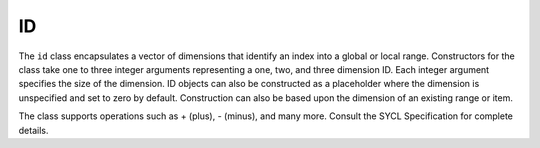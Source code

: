 .. _id:

ID
==


The ``id`` class encapsulates a vector of dimensions that identify an
index into a global or local range. Constructors for the class take one
to three integer arguments representing a one, two, and three dimension
ID. Each integer argument specifies the size of the dimension. ID
objects can also be constructed as a placeholder where the dimension is
unspecified and set to zero by default. Construction can also be based
upon the dimension of an existing range or item.


The class supports operations such as + (plus), - (minus), and many
more. Consult the SYCL Specification for complete details.

